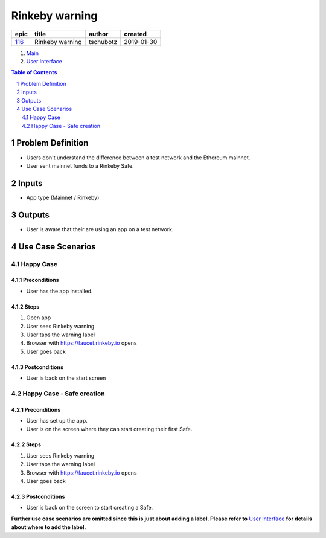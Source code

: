 ==========================================================
Rinkeby warning
==========================================================

======  ===============  =========  ==========
 epic        title        author     created
======  ===============  =========  ==========
`116`_  Rinkeby warning  tschubotz  2019-01-30
======  ===============  =========  ==========

.. _116: https://github.com/gnosis/safe/issues/116

.. _Main:

#. `Main`_
#. `User Interface`_

.. sectnum::
.. contents:: Table of Contents
    :local:
    :depth: 2

Problem Definition
-------------------------------

- Users don't understand the difference between a test network and the
  Ethereum mainnet.
- User sent mainnet funds to a Rinkeby Safe.

Inputs
-----------

- App type (Mainnet / Rinkeby)

Outputs
------------

- User is aware that their are using an app on a test network.

Use Case Scenarios
-----------------------

Happy Case
~~~~~~~~~~~~~~~~~

.. _happy_case_preconditions:

Preconditions
+++++++++++++

- User has the app installed.

.. _happy_case_steps:

Steps
+++++

1. Open app
2. User sees Rinkeby warning
3. User taps the warning label
4. Browser with https://faucet.rinkeby.io opens
5. User goes back


.. _happy_case_postconditions:

Postconditions
++++++++++++++

- User is back on the start screen


Happy Case - Safe creation
~~~~~~~~~~~~~~~~~~~~~~~~~~

Preconditions
+++++++++++++

- User has set up the app.
- User is on the screen where they can start creating their first Safe.

Steps
+++++

1. User sees Rinkeby warning
2. User taps the warning label
3. Browser with https://faucet.rinkeby.io opens
4. User goes back

Postconditions
++++++++++++++

- User is back on the screen to start creating a Safe.


**Further use case scenarios are omitted since this is just about adding
a label. Please refer to** `User Interface`_ **for details about where to add
the label.**

.. _`User Interface`: 02_user_interface.rst
